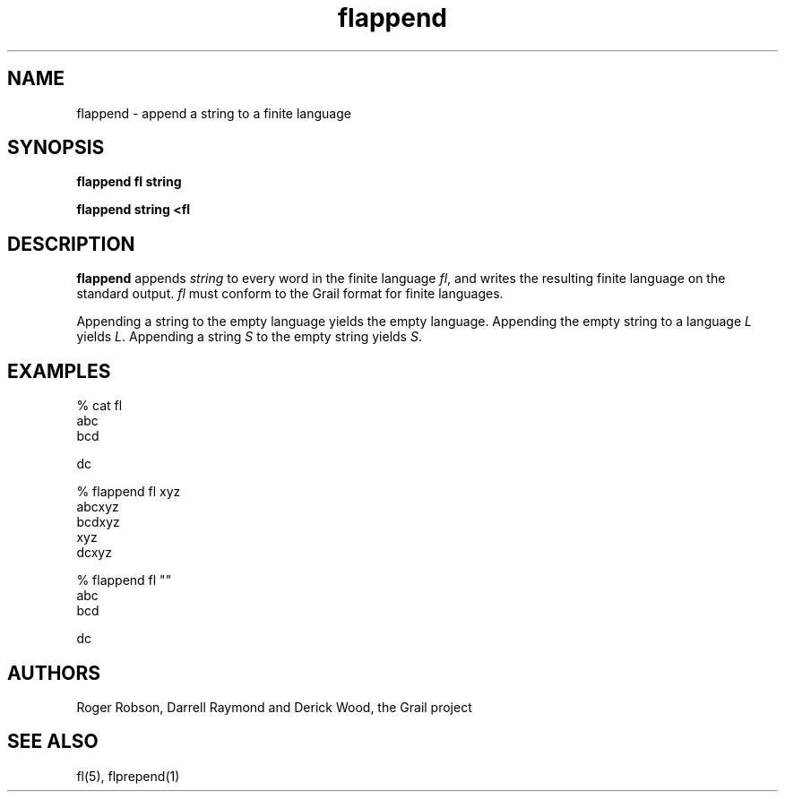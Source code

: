 .de EX		
.if \\n(.$>1 .tm troff: tmac.an: \\*(.F: extra arguments ignored
.sp \\n()Pu
.ne 8v
.ie \\n(.$ .nr EX 0\\$1n
.el .nr EX 0.5i
.in +\\n(EXu
.nf
.CW
..
.de EE		
.if \\n(.$>0 .tm troff: tmac.an: \\*(.F: arguments ignored
.in -\\n(EXu
.sp \\n()Pu
..
.TH flappend 1 "Grail"
.SH NAME
flappend \- append a string to a finite language
.SH SYNOPSIS
.B flappend fl string
.sp
.B flappend string <fl
.SH DESCRIPTION
.B
flappend
appends \fIstring\fR to every word in the finite language \fIfl\fR, and 
writes the resulting finite language on the standard output.  \fIfl\fR must 
conform to the Grail format for finite languages.
.LP
Appending a string to the empty language yields the empty language.  Appending
the empty string to a language \fIL\fR yields \fIL\fR.  Appending a string
\fIS\fR to the empty string yields \fIS\fR.
.SH EXAMPLES
.EX
% cat fl
abc
bcd

dc

% flappend fl xyz
abcxyz
bcdxyz
xyz
dcxyz

% flappend fl ""
abc
bcd

dc

.EE
.SH AUTHORS
Roger Robson, Darrell Raymond and Derick Wood, the Grail project
.SH "SEE ALSO"
fl(5), flprepend(1)
